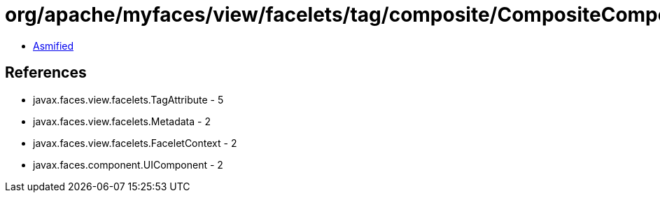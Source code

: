 = org/apache/myfaces/view/facelets/tag/composite/CompositeComponentRule$TypedLiteralAttributeMetadata.class

 - link:CompositeComponentRule$TypedLiteralAttributeMetadata-asmified.java[Asmified]

== References

 - javax.faces.view.facelets.TagAttribute - 5
 - javax.faces.view.facelets.Metadata - 2
 - javax.faces.view.facelets.FaceletContext - 2
 - javax.faces.component.UIComponent - 2
